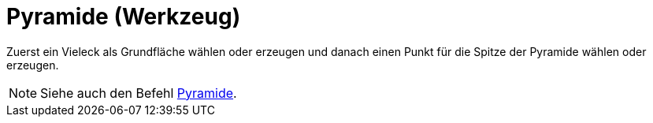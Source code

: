 = Pyramide (Werkzeug)
:page-en: tools/Pyramid
ifdef::env-github[:imagesdir: /de/modules/ROOT/assets/images]

Zuerst ein Vieleck als Grundfläche wählen oder erzeugen und danach einen Punkt für die Spitze der Pyramide wählen oder
erzeugen.

[NOTE]
====

Siehe auch den Befehl xref:/commands/Pyramide.adoc[Pyramide].

====
